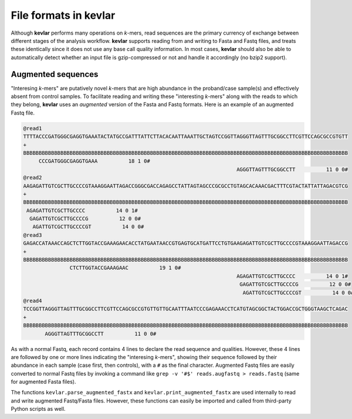 File formats in **kevlar**
==========================

Although **kevlar** performs many operations on *k*-mers, read sequences are the primary currency of exchange between different stages of the analysis workflow.
**kevlar** supports reading from and writing to Fasta and Fastq files, and treats these identically since it does not use any base call quality information.
In most cases, **kevlar** should also be able to automatically detect whether an input file is gzip-compressed or not and handle it accordingly (no bzip2 support).

Augmented sequences
-------------------

"Interesing *k*-mers" are putatively novel *k*-mers that are high abundance in the proband/case sample(s) and effectively absent from control samples.
To facilitate reading and writing these "interesting *k*-mers" along with the reads to which they belong, **kevlar** uses an *augmented* version of the Fasta and Fastq formats.
Here is an example of an augmented Fastq file.

.. code::

   @read1
   TTTTACCCGATGGGCGAGGTGAAATACTATGCCGATTTATTCTTACACAATTAAATTGCTAGTCCGGTTAGGGTTAGTTTGCGGCCTTCGTTCCAGCGCCGTGTT
   +
   BBBBBBBBBBBBBBBBBBBBBBBBBBBBBBBBBBBBBBBBBBBBBBBBBBBBBBBBBBBBBBBBBBBBBBBBBBBBBBBBBBBBBBBBBBBBBBBBBBBBBBBBB
        CCCGATGGGCGAGGTGAAA          18 1 0#
                                                                        AGGGTTAGTTTGCGGCCTT          11 0 0#
   @read2
   AAGAGATTGTCGCTTGCCCCGTAAAGGAATTAGACCGGGCGACCAGAGCCTATTAGTAGCCCGCGCCTGTAGCACAAACGACTTTCGTACTATTATTAGACGTCG
   +
   BBBBBBBBBBBBBBBBBBBBBBBBBBBBBBBBBBBBBBBBBBBBBBBBBBBBBBBBBBBBBBBBBBBBBBBBBBBBBBBBBBBBBBBBBBBBBBBBBBBBBBBBB
    AGAGATTGTCGCTTGCCCC          14 0 1#
     GAGATTGTCGCTTGCCCCG          12 0 0#
      AGATTGTCGCTTGCCCCGT          14 0 0#
   @read3
   GAGACCATAAACCAGCTCTTGGTACCGAAAGAACACCTATGAATAACCGTGAGTGCATGATTCCTGTGAAGAGATTGTCGCTTGCCCCGTAAAGGAATTAGACCG
   +
   BBBBBBBBBBBBBBBBBBBBBBBBBBBBBBBBBBBBBBBBBBBBBBBBBBBBBBBBBBBBBBBBBBBBBBBBBBBBBBBBBBBBBBBBBBBBBBBBBBBBBBBBB
                  CTCTTGGTACCGAAAGAAC          19 1 0#
                                                                        AGAGATTGTCGCTTGCCCC          14 0 1#
                                                                         GAGATTGTCGCTTGCCCCG          12 0 0#
                                                                          AGATTGTCGCTTGCCCCGT          14 0 0#
   @read4
   TCCGGTTAGGGTTAGTTTGCGGCCTTCGTTCCAGCGCCGTGTTGTTGCAATTTAATCCCGAGAAACCTCATGTAGCGGCTACTGGACCGCTGGGTAAGCTCAGAC
   +
   BBBBBBBBBBBBBBBBBBBBBBBBBBBBBBBBBBBBBBBBBBBBBBBBBBBBBBBBBBBBBBBBBBBBBBBBBBBBBBBBBBBBBBBBBBBBBBBBBBBBBBBBB
          AGGGTTAGTTTGCGGCCTT          11 0 0#

As with a normal Fastq, each record contains 4 lines to declare the read sequence and qualities.
However, these 4 lines are followed by one or more lines indicating the "interesing *k*-mers", showing their sequence followed by their abundance in each sample (case first, then controls), with a ``#`` as the final character.
Augmented Fastq files are easily converted to normal Fastq files by invoking a command like ``grep -v '#$' reads.augfastq > reads.fastq`` (same for augmented Fasta files).

The functions ``kevlar.parse_augmented_fastx`` and ``kevlar.print_augmented_fastx`` are used internally to read and write augmented Fastq/Fasta files.
However, these functions can easily be imported and called from third-party Python scripts as well.

